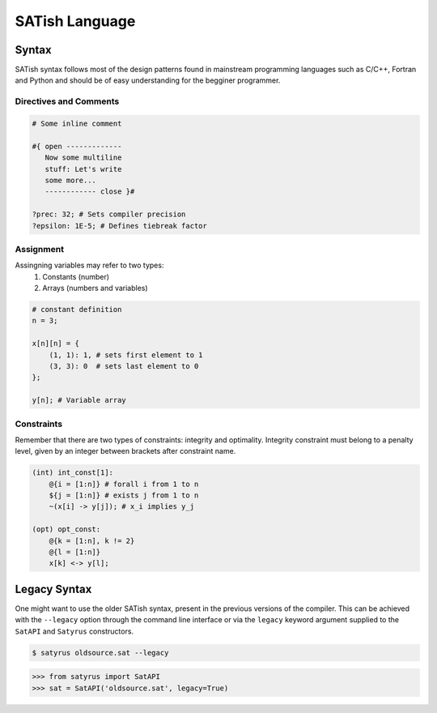 .. Satyrus documentation master file, created by
   sphinx-quickstart on Wed Feb 24 17:46:52 2021.
   You can adapt this file completely to your liking, but it should at least
   contain the root `toctree` directive.

SATish Language
***************

Syntax
======

SATish syntax follows most of the design patterns found in mainstream programming languages such as C/C++, Fortran and Python and should be of easy understanding for the begginer programmer.

Directives and Comments
-----------------------

.. code-block:: satish

   # Some inline comment

   #{ open ------------- 
      Now some multiline
      stuff: Let's write
      some more...
      ------------ close }#

   ?prec: 32; # Sets compiler precision
   ?epsilon: 1E-5; # Defines tiebreak factor

Assignment
----------
Assingning variables may refer to two types:
   1. Constants (number)
   2. Arrays (numbers and variables)

.. code-block:: satish

   # constant definition
   n = 3;

   x[n][n] = { 
       (1, 1): 1, # sets first element to 1
       (3, 3): 0  # sets last element to 0
   }; 

   y[n]; # Variable array

Constraints
-----------
Remember that there are two types of constraints: integrity and optimality. Integrity constraint must belong to a penalty level, given by an integer between brackets after constraint name.

.. code-block:: satish
   
   (int) int_const[1]:
       @{i = [1:n]} # forall i from 1 to n
       ${j = [1:n]} # exists j from 1 to n
       ~(x[i] -> y[j]); # x_i implies y_j

   (opt) opt_const:
       @{k = [1:n], k != 2}
       @{l = [1:n]}
       x[k] <-> y[l];

Legacy Syntax
=============
One might want to use the older SATish syntax, present in the previous versions of the compiler. This can be achieved with the ``--legacy`` option through the command line interface or via the ``legacy`` keyword argument supplied to the ``SatAPI`` and ``Satyrus`` constructors.

.. code-block:: shell

   $ satyrus oldsource.sat --legacy

.. code-block:: python
   
   >>> from satyrus import SatAPI
   >>> sat = SatAPI('oldsource.sat', legacy=True)

..  * :ref:`genindex`
    * :ref:`modindex`
    * :ref:`search`